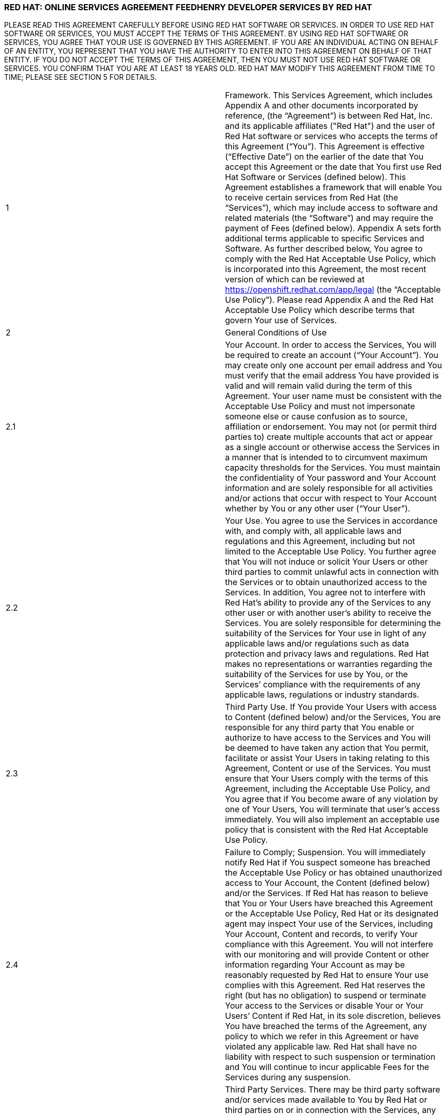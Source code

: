 :awestruct-layout: mobile-terms-and-conditions

=== RED HAT: ONLINE SERVICES AGREEMENT FEEDHENRY DEVELOPER SERVICES BY RED HAT

PLEASE READ THIS AGREEMENT CAREFULLY BEFORE USING RED HAT SOFTWARE OR SERVICES.  IN ORDER TO USE RED HAT SOFTWARE OR SERVICES, YOU MUST ACCEPT THE TERMS OF THIS AGREEMENT.  BY USING RED HAT SOFTWARE OR SERVICES, YOU AGREE THAT YOUR USE IS GOVERNED BY THIS AGREEMENT. IF YOU ARE AN INDIVIDUAL ACTING ON BEHALF OF AN ENTITY, YOU REPRESENT THAT YOU HAVE THE AUTHORITY TO ENTER INTO THIS AGREEMENT ON BEHALF OF THAT ENTITY.  IF YOU DO NOT ACCEPT THE TERMS OF THIS AGREEMENT, THEN YOU MUST NOT USE RED HAT SOFTWARE OR SERVICES.  YOU CONFIRM THAT YOU ARE AT LEAST 18 YEARS OLD.  RED HAT MAY MODIFY THIS AGREEMENT FROM TIME TO TIME; PLEASE SEE SECTION 5 FOR DETAILS.

[cols="2"]
[frame="none",grid="none"]
|===

|1 | Framework. This Services Agreement, which includes Appendix A and other documents incorporated by reference, (the “Agreement”) is between Red Hat, Inc. and its applicable affiliates ("Red Hat") and the user of Red Hat software or services who accepts the terms of this Agreement (“You”). This Agreement is effective (“Effective Date”) on the earlier of the date that You accept this Agreement or the date that You first use Red Hat  Software or Services (defined below).  This Agreement establishes a framework that will enable You to receive certain services from Red Hat (the “Services”), which may include access to software and related materials (the “Software”) and may require the payment of Fees (defined below).  Appendix A sets forth additional terms applicable to specific Services and Software.   As further described below, You agree to comply with the Red Hat Acceptable Use Policy, which is incorporated into this Agreement, the most recent version of which can be reviewed at https://openshift.redhat.com/app/legal (the “Acceptable Use Policy”).  Please read Appendix A and the Red Hat Acceptable Use Policy which describe terms that govern Your use of Services.

|2 | General Conditions of Use

|2.1 | Your Account.  In order to access the Services, You will be required to create an account (“Your Account”). You may create only one account per email address and You must verify that the email address You have provided is valid and will remain valid during the term of this Agreement.  Your user name must be consistent with the Acceptable Use Policy and must not impersonate someone else or cause confusion as to source, affiliation or endorsement.  You may not (or permit third parties to) create multiple accounts that act or appear as a single account or otherwise access the Services in a manner that is intended to to circumvent maximum capacity thresholds for the Services.  You must maintain the confidentiality of Your password and Your Account information and are solely responsible for all activities and/or actions that occur with respect to Your Account whether by You or any other user (“Your User”). 

|2.2 | Your Use.  You agree to use the Services in accordance with, and comply with, all applicable laws and regulations and this Agreement, including but not limited to the Acceptable Use Policy.  You further agree that You will not induce or solicit Your Users or other third parties to commit unlawful acts in connection with the Services or to obtain unauthorized access to the Services.  In addition, You agree not to interfere with Red Hat’s ability to provide any of the Services to any other user or with another user’s ability to receive the Services.  You are solely responsible for determining the suitability of the Services for Your use in light of any applicable laws and/or regulations such as data protection and privacy laws and regulations.  Red Hat makes no representations or warranties regarding the suitability of the Services for use by You, or the Services’ compliance with the requirements of any applicable laws, regulations or industry standards.

|2.3 | Third Party Use.  If You provide Your Users with access to Content (defined below) and/or the Services, You are responsible for any third party that You enable or authorize to have access to the Services and You will be deemed to have taken any action that You permit, facilitate or assist Your Users in taking relating to this Agreement, Content or use of the Services.  You must ensure that Your Users comply with the terms of this Agreement, including the Acceptable Use Policy, and You agree that if You become aware of any violation by one of Your Users, You will terminate that user’s access immediately.  You will also implement an acceptable use policy that is consistent with the Red Hat Acceptable Use Policy.

|2.4 | Failure to Comply; Suspension.  You will immediately notify Red Hat if You suspect someone has breached the Acceptable Use Policy or has obtained unauthorized access to Your Account, the Content (defined below) and/or the Services.  If Red Hat has reason to believe that You or Your Users have breached this Agreement or the Acceptable Use Policy, Red Hat or its designated agent may inspect Your use of the Services, including Your Account, Content  and records, to verify Your compliance with this Agreement.  You will not interfere with our monitoring and will provide Content or other information regarding Your Account as may be reasonably requested by Red Hat to ensure Your use complies with this Agreement.  Red Hat reserves the right (but has no obligation) to suspend or terminate Your access to the Services or disable Your or Your Users’ Content if Red Hat, in its sole discretion, believes You have breached  the terms of the Agreement, any policy to which we refer in this Agreement or have violated any applicable law. Red Hat shall have no liability with respect to such suspension or termination and You will continue to incur applicable Fees for the Services during any suspension.

|2.5 | Third Party Services.  There may be third party software and/or services made available to You by Red Hat or third parties on or in connection with the Services, any Red Hat marketplace or otherwise in connection with Your use of the Services (“Third Party Service(s)”).  Red Hat provides no warranty, does not necessarily support and has not necessarily confirmed the validity, functionality or screened the content of such Third Party Services and any use is at Your own risk.  Availability of such Third Party Services does not constitute an endorsement by Red Hat and availability of the Third Party Services does not necessarily mean that the Third Party Services will interoperate with any Red Hat Services, regardless of whether the Third Party Services are described as Red Hat “certified”.  The terms that apply to any Content you provide to the Third Party Service are solely between you and the Third Party Service and Your use of the Third Party Services is subject to the Third Party Service’s policies.  Any Third Party Service You receive is governed by the terms provided by such third party and you agree to abide by those terms and conditions. Red Hat and its licensors and vendors have no obligations and/or liability with respect to such third party or the Third Party Services. If You have agreed to receive the Third Party Services, You authorize Red Hat to grant the provider of such Third Party Services with access to Your Content and/or Your Account to the extent required to provide the Third Party Services or for interoperability with the Third Party Services. Third Party Services may be removed from or no longer available through the Services at any time.

|3 | Content and Data

|3.1 | Content.  “Content” means any content or data, including but not limited to applications whether developed in connection with the Services or otherwise, software code, documentation, materials, information, text files, images and/or trademarks associated with Your Account or use of the Services and not provided by Red Hat.  You are solely responsible for the use and deployment of Content in connection with the Services and in compliance with this Agreement and the Acceptable Use Policy.  You represent and warrant that (a) You own all rights in, or have received a valid license to use, Content, with rights or licenses sufficient to enable any activities in connection with the Services and (b) the use of Content by You, Your Users and/or Red Hat does not misappropriate or infringe, directly or indirectly, the intellectual property rights of any third party, and that such use is lawful. You are prohibited from using the Services to store, create or deploy Content that is regulated under the International Traffic in Arms Regulations (ITAR).  With regard to Content, You are solely responsible for compliance with the Acceptable Use Policy, this Agreement and all applicable laws and agree to remove immediately any Content that violates the Acceptable Use Policy, this Agreement or any applicable law.  You are responsible for maintaining licenses and adhering to all license terms applicable to any Content used by You, Your Users, or Red Hat.  Red Hat shall not be responsible under any circumstances for any claims, damages or other actions relating to Content, or Your or Your User’s actions while using the Services. 

|3.2 | Notices Regarding Content.  You must immediately respond to any notice You receive claiming that Content violates a third party's rights, including notices under the Digital Millennium Copyright Act, and take corrective action, which may include but is not limited to promptly removing any such Content.  You agree to implement a policy to respond to any and all such requests that You may receive regarding Your Users’ Content. 

|3.3 | Your Comments and Feedback.  While using the Services, You may be asked to provide comments or feedback on the Services (“Feedback”).  You understand and agree that Red Hat may use any such Feedback for any purpose, including implementing the Feedback in future versions of the Services, Software and/or other offerings without attribution or compensation and You grant Red Hat a perpetual and irrevocable license to use all Your Feedback for any purpose.  You represent and warrant that Your Feedback will not include any of Your proprietary or confidential information or of any third party and that You have full authority to grant the foregoing license.

|3.4 | Your License Grant to Red Hat.  You grant to Red Hat, and any third party service provider on whose services Red Hat may depend to provide the Services, a perpetual, worldwide, non-exclusive, non-transferable, royalty-free license to make, use, reproduce, prepare derivative works from, distribute, sell, offer to sell, import, perform and display Content for the purpose of providing the Services to You.  Except as set forth in this section, Red Hat obtains no rights in Content under this Agreement.  

|3.5 | Backing up Content.  You are solely responsible for backing up Content and otherwise using measures, as You deem necessary, to ensure that Content is not lost.  You may lose any of the Content for which You do not maintain a copy outside of the Services.  Red Hat and/or any of its vendors are not responsible to You, Your Users or any third party if Content is lost or deleted.

|4 | Data Privacy and Security  

|4.1 | Data Transfer.  You acknowledge and agree that to provide the Services it may be necessary for Content or other information to be transferred between Red Hat, its affiliates, vendors and/or subcontractors, which may be located worldwide.  You agree that Red Hat, its affiliates and/or subcontractors are acting as data processors on Your behalf, and You appoint us to process Your Content in order to provide the Services to You. You will obtain any necessary consent from Your Users whose Personally Identifiable Information (defined below) or other Content You will be hosting in Services.  

|4.2 | Privacy Policy.  If You provide Your Users with access to an application You create in connection with the Services, You agree to protect the privacy of Your Users’ data, including implementing an appropriate privacy policy (that at a minimum contains terms required by applicable law) and notifying Your Users that their data will be stored on facilities accessible to Red Hat and its affiliates, vendors and/or subcontractors.  

|4.3 | Data Security.  You agree to use reasonable security precautions in light of Your use of the Services, including encrypting Personally Identifiable Information transmitted to and from, and while stored on, the Services.  In addition, You acknowledge that you are solely responsible for taking steps to maintain appropriate security, protection and backup of Content.  Red Hat makes no representation regarding the security of the Services or Your Content.  In the event of unauthorized access to Content, You are responsible for complying with any applicable laws and regulations, including, for example, those that require notification of individuals whose Personally Identifiable Information may have been compromised.  "Personally Identifiable Information" means: (i) a combination of any information that identifies an individual with that individual's sensitive and non-public financial, health or other data or attribute, such as a combination of the individual's name, address, or phone number with the individual's social security number or other government issued number, financial account number, date of birth, address, biometric data, mother's maiden name, or other personally identifiable information; (ii) any "non-public personal information" as that term is defined in the Gramm-Leach-Bliley Act found at 15 USC Subchapter 1, § 6809(4), and (iii) "protected health information" as defined in the Health Insurance Portability and Accountability Act (“HIPAA”) found at 45 CFR §160.103.  Red Hat is not acting as a “Business Associate” as that term is defined in HIPAA.

|4.4 | Access to and Sharing of Information.  While Red Hat does not expect to access Content or disclose Content or other information You or Your Users provide to third parties, there are some situations in which Red Hat may do so.  These include to (i) investigate potential breaches of your agreements with Red Hat or to establish Red Hat’s legal rights or defend against legal claims, (ii) to detect, prevent or address fraud, technology or security issues, (iii) to protect against harm to the rights, property or safety of Red Hat, its users or the public or (iv) as required by law or regulation (such as responding to a subpoena, warrant, audit or agency action.  Red Hat shall not be liable for any use or disclosure of such information to such third parties.

|5 | Changes and Updates to Terms. Red Hat may modify this Agreement (including Appendix A and the Acceptable Use Policy) at any time by posting a revised version at http://www.jboss.org/mobile-terms-and-conditions/, by otherwise notifying You in accordance with Section 17 below, and/or by requiring You to accept the new revised terms.  The modified terms will become effective (i) upon posting, (ii) if we notify You by email, as stated in the email message, or (iii) otherwise upon Your acceptance.  By continuing to use the Services after the effective date of any modifications to this Agreement, You agree to be bound by the modified terms.  If you do not agree to the revised terms, You may terminate Your Account.  It is Your responsibility to review this Agreement and the Acceptable Use Policy to be aware of the most recent terms.  Red Hat last modified this Agreement on the date listed at the bottom of this Agreement.  

|6 | Changes to the Services and Service Levels

|6.1 | Changes.  Red Hat intends to periodically update, improve and/or discontinue certain functionality associated with the Services and Your user experience.  As a result, the Services may be substantially modified.  Red Hat reserves the right at any time to change and/or discontinue any or all of the Services (including the underlying platforms and application programming interfaces (“APIs”) and/or application binary interfaces (“ABIs”) which may inhibit Your ability to use existing applications. Red Hat will use reasonable efforts to provide notice of material changes to the Services on the applicable Services website.  

|6.2 | Service Levels.  The Services are generally provided through internet connectivity and third party vendors that Red Hat does not control and may be subject to delays, outages or other problems; Red Hat is not responsible for any such delays or outages.  More broadly, Red Hat makes no service level-related representations, warranties, or covenants regarding Service uptime, connectivity, hosting conditions, load balancing, security, monitoring, backup, archiving, recovery, release management, change control, maintenance, availability, and the like, and will offer no Services credits for service levels You deem inadequate.

|7 | Future Availability & Promitions

|7.1 | Future Availability.  You acknowledge that Your use of the Services is not contingent on the future availability of any new features or functionality.

|7.2 | Promotions.  From time to time, Red Hat may offer you certain promotional programs during a specific term (“Promotional Period”).  Your use of the Services during any such Promotional Period will be limited to the term of the Promotional Period and subject to the terms and conditions of this Agreement as well as any additional terms that Red Hat may provide in connection with the Promotional Period.  

|8 | Intellectual Property

|8.1 | Trademarks.  The Red Hat and third party trademarks, logos, trade names and service marks ("Marks") displayed as part of the Services(s) are the property of Red Hat or other third parties.  You are not permitted to use these Marks without the prior written consent of Red Hat or the third party trademark owner.  This Agreement does not constitute such consent.  Please consult with and abide by the Red Hat Trademark Guidelines and Policies at www.redhat.com/about/corporate/trademark/, which govern any permitted use of Red Hat Marks.  

|8.2 | Rights in Services.  You agree that Red Hat and its licensors own all legal rights and interests, including intellectual property rights, in the Services and any Red Hat Content (as defined in Appendix A).  As part of the Services, You may receive access to certain Software.  Your use of the Software is subject to the applicable license(s) set forth in Appendix A.  Red Hat grants to You a non-transferable, non-exclusive, non-sublicensable, limited, revocable right to use the Services as contemplated under this Agreement.  You only acquire the right to use the Services and do not acquire any rights of ownership in the Services.  You may use any documented APIs disclosed in the documentation for the Services solely for the purpose of integrating Content with the Services and for no other purpose; You may not use any such APIs to create products or services that compete with any of the Services, including the Software.  You shall not (i) sublicense, sell, rent, distribute, assign or otherwise transfer the Services; (ii) reverse engineer, decompile or disassemble the Services except to the extent such conduct is permitted under applicable law notwithstanding this restriction; (iii) remove or modify any of the copyright, trademark or other proprietary notices contained in the Services; (iv) modify or create derivative works of the Services, (v) copy the Services, other than as may otherwise be permitted pursuant to an applicable Software license or (vi) use the Services to create products or services that compete with any of the Services.  Red Hat reserves all rights to the Services not expressly granted herein.  To the extent there is any conflict between this section and Appendix A, Appendix A will control.  The licenses granted to You by Red Hat are conditioned on Your continued compliance with the terms of this Agreement, and will immediately and automatically terminate if You do not comply with any term or condition of this Agreement.

|8.3 | Open Source Assurance.  The Services and Software are not provided with any protection or other coverage under Red Hat’s Open Source Assurance Program.

|9 | Continuing Business.  Nothing in this Agreement will preclude or limit Red Hat from providing software, materials or services for itself or other clients, irrespective of the possible similarity of such software, materials or services to those that might be delivered to You.   

|10 | Linking.  The Services may contain links to external sources, websites or content that are not owned, created or managed by Red Hat.  Red Hat does not have control over such sites or content and has not reviewed them. The inclusion of any link to a website does not imply endorsement by Red Hat of the website or their sponsoring entities, products or services.  You agree that Red Hat is not responsible or liable for any loss or expenses that may result due to Your use of (or reliance on) the external site or content.

|11 | Limited Liability and Disclaimer of Damages.  NOTWITHSTANDING ANYTHING TO THE CONTRARY CONTAINED IN THIS AGREEMENT, IN NO EVENT WILL RED HAT, ITS AFFILIATES, OR THEIR LICENSORS OR VENDORS BE LIABLE TO YOU OR YOUR AFFILIATES FOR ANY INDIRECT, INCIDENTAL, SPECIAL, CONSEQUENTIAL OR EXEMPLARY DAMAGES (INCLUDING DAMAGES FOR LOSS OF PROFITS, GOODWILL, USE, OR DATA), EVEN IF SUCH ENTITY HAS BEEN ADVISED OF THE POSSIBILITY OF SUCH DAMAGES. FURTHER, NEITHER RED HAT, ITS AFFILIATES NOR THEIR LICENSORS OR VENDORS WILL BE RESPONSIBLE FOR ANY COMPENSATION, REIMBURSEMENT, OR DAMAGES ARISING OUT OF OR IN CONNECTION WITH: (A) YOUR INABILITY TO USE THE SERVICES, INCLUDING AS A RESULT OF  (I) ANY TERMINATION OR SUSPENSION OF THIS AGREEMENT OR YOUR USE OF OR ACCESS TO THE SERVICE OFFERINGS, (II) OUR DISCONTINUATION OF ANY OR ALL OF THE SERVICE OFFERINGS OR (III) ANY UNANTICIPATED OR UNSCHEDULED DOWNTIME OF ALL OR A PORTION OF THE SERVICES FOR ANY REASON, INCLUDING AS A RESULT OF POWER OUTAGES, SYSTEM FAILURES OR OTHER INTERRUPTIONS; (B) THE COST OF PROCUREMENT OF SUBSTITUTE GOODS OR SERVICES; (C) ANY INVESTMENTS, EXPENDITURES, OR COMMITMENTS BY YOU IN CONNECTION WITH THIS AGREEMENT OR YOUR USE OF OR ACCESS TO THE SERVICE OFFERINGS; OR (D) ANY UNAUTHORIZED ACCESS TO, ALTERATION OF, OR THE DELETION, DESTRUCTION, DAMAGE, LOSS OR FAILURE TO STORE ANY OF YOUR CONTENT OR OTHER DATA. FOR ALL EVENTS AND CIRCUMSTANCES, RED HAT, ITS AFFILIATES’ AND THEIR LICENSORS’ AND VENDORS’ AGGREGATE AND CUMULATIVE LIABILITY ARISING OUT OF OR RELATING TO THIS AGREEMENT, INCLUDING WITHOUT LIMITATION ON ACCOUNT OF PERFORMANCE OR NON-PERFORMANCE OF OBLIGATIONS, REGARDLESS OF THE FORM OF THE CAUSE OF ACTION, WHETHER IN CONTRACT, TORT (INCLUDING, WITHOUT LIMITATION, NEGLIGENCE), STATUTE OR OTHERWISE WILL BE LIMITED TO DIRECT DAMAGES AND WILL NOT EXCEED THE AMOUNTS RECEIVED BY RED HAT DURING TWELVE (12) MONTHS IMMEDIATELY PRECEDING THE FIRST EVENT GIVING RISE TO LIABILITY, WITH RESPECT TO THE PARTICULAR ITEMS (WHETHER SOFTWARE, SERVICES OR OTHERWISE) GIVING RISE TO LIABILITY. LIABILITY FOR THESE DAMAGES DESCRIBED IN THIS SECTION 11 WILL BE LIMITED OR EXCLUDED (AS THE CASE MAY BE) EVEN IF ANY EXCLUSIVE REMEDY PROVIDED FOR IN THIS AGREEMENT FAILS ITS ESSENTIAL PURPOSE.  TO THE EXTENT THAT LIABILITY FOR CERTAIN DAMAGES MAY NOT BE LAWFULLY EXCLUDED OR LIMITED AS PROVIDED ABOVE, THE TERMS OF THIS SECTION 11 WILL BE ENFORCED TO THE EXTENT PERMITTED BY APPLICABLE LAW.  

|12 | No Warranties.  You understand and agree that the Software and Services may contain bugs, errors and/or inadequacies.  FOR ALL CIRCUMSTANCES AND TO THE MAXIMUM EXTENT PERMITTED BY APPLICABLE LAW, THE SERVICES AND SOFTWARE OF RED HAT, ITS AFFILIATES AND THEIR LICENSORS AND VENDORS AND ANY THIRD PARTY SERVICES ARE PROVIDED  “AS IS”, “AS AVAILABLE” AND WITHOUT WARRANTIES OR CONDITIONS OF ANY KIND, INCLUDING THE IMPLIED WARRANTIES OF MERCHANTABILITY, NON-INFRINGEMENT, AND FITNESS FOR A PARTICULAR PURPOSE.  NEITHER RED HAT NOR ITS AFFILIATES, LICENSORS OR VENDORS MAKES ANY GUARANTEE OR WARRANTY THAT THE USE OF SOFTWARE, SERVICES AND/OR ANY THIRD PARTY SERVICES WILL BE SECURE, UNINTERRUPTED, COMPLY WITH REGULATORY REQUIREMENTS, BE ERROR FREE OR THAT RED HAT WILL CORRECT ALL SOFTWARE AND/OR SERVICE ERRORS. Without limiting the generality of the foregoing disclaimer, the Services are not specifically designed, manufactured or intended for use in (a) the planning, construction, maintenance, control, or direct operation of nuclear facilities, (b) aircraft navigation, control or communication systems, weapons systems, or (c) direct life support systems. You agree that You are solely responsible for the results obtained from the use of the Services. 

|13 | Indemnification. You agree to indemnify and hold harmless Red Hat, its affiliates and their licensors and vendors, and each of their respective employees, officers, directors, and representatives from and against any claims, damages, losses, liabilities, costs, and expenses (including reasonable attorneys’ fees and associated litigation expenses) arising out of or relating to: (a) Your use and/or Your Users’ use of the Services and Software; (b) Your breach of this Agreement or the Acceptable Use Policy, or violation of applicable law by You and/or Your Users; (c) Content or the combination of Content with other applications, content or processes, (d) any claim or allegation that Content infringes or misappropriates the intellectual property rights of any third party; (e) Red Hat’s response to any third party subpoena, warrant, audit, agency action or other legal order or process concerning Content, Your Account and/or use by You and/or Your Users of the Services and Software or (f) any dispute between You and a Third Party Service or You and Your User.  Red Hat will provide You with written notice of any claim, suit or action, but its failure to do so does not relieve Your of Your obligations under this section.

|14 | Export Control.  Red Hat may supply You with software, services and/or technical data that are subject to export control restrictions under the laws of the United States or other countries (the “Export Control Laws”).  You agree to comply with all applicable Export Control Laws in connection with Your use of the Services, Your Content and Your Users and agree not to use the Services or Software if You or Your Users are barred from receiving them under any of the Export Control Laws (for example, if You or they are located in a jurisdiction that is subject to United States sanctions regulations, which currently includes Cuba, Iran, North Korea, Sudan and Syria and which are subject to change as posted by the United States government).  Red Hat will not be responsible for Your compliance with the Export Control Laws.  If (a) You breach this section, the export control provisions of a Software license agreement or any provision referencing these sections or (b) it would be a violation of any of the Export Control Laws for Red Hat to provide You with access to any of the Services, Red Hat may terminate this Agreement immediately without liability to You.  You agree that You will not use the Services in connection with any nuclear, chemical or biological weapons or missile technology, unless authorized by the relevant government agency by regulation or specific license.

|15 | Term and Termination

|15.1 | Services.  Availability to the Services may be limited to a particular period of time as set forth in Appendix A (“Services Term”).  With respect to Your use of the Services, You may stop using the Services or may terminate Your Account at any time.  Red Hat may terminate or suspend Your use of the Services and/or this Agreement at any time.  Red Hat may, at its discretion terminate Your Account and remove Your Content if Your Account has been inactive for more than thirty (30) days.  

|15.2 | Effect of Termination.  Upon termination of the Services Term, the Agreement or Your Account, all rights under this Agreement will cease and You may no longer use the Services or any Software.  Following termination of Your Account, You will no longer have access to the Services, or any Content stored in connection with the Services.  You are responsible for ensuring that You have additional copies of or have backed up any Content.  The following sections of this Agreement will survive such termination or expiration: Sections 2.5, 3.4, 4.4, 8 and 11-20 and any post-termination requirements set forth in Appendix A.  

|16 | Governing Law/Consent to Jurisdiction.  The validity, interpretation and enforcement of this Agreement will be governed by and construed in accordance with the laws of the United States and of the State of New York without giving effect to the conflicts of laws provisions thereof or the United Nations Convention on Contracts for the International Sale of Goods. All disputes arising out of or relating to this Agreement will be submitted to the exclusive jurisdiction of the state or federal courts of competent jurisdiction located in Raleigh, North Carolina, and each party irrevocably consents to such personal jurisdiction and waives all objections to this venue.  In the event the Uniform Computer Information Transactions Act (UCITA) or any similar federal or state laws or regulations are enacted, it will not apply to this Agreement, and the governing law will remain as if such law or regulation had not been enacted.

|17 | Notices.  Red Hat may provide a notice to You under this Agreement by: (i) posting the notice on the Services website; or (ii) sending a message to the email address associated with Your Account.  Notices provided by posting on the Services website will be effective upon posting and notices provided by email will be effective when Red Hat sends the email.  It is Your responsibility to keep Your email address current and to update Your profile with Red Hat if it changes. You will be deemed to have received any email sent to the email address associated with Your Account following transmission by Red Hat, whether or not You actually receive the email.  To give notice to Red Hat under this Agreement, You must contact Red Hat either by (1) overnight courier to Red Hat, Inc., Attention: General Counsel, 100 East Davie Street, Raleigh, North Carolina 27601 or (2) facsimile at (919) 754-3704.  Red Hat may update its contact information by posting a notice on the Red Hat website.  Notices provided by overnight courier or facsimile transmission will be effective one business day after they are sent.  Notices must be in English. 

|18 | Publicity and Benchmarking.  You may not misrepresent Your relationship with Red Hat nor suggest or publish that Red Hat or any of its affiliates or licensors endorses, sponsors, contributes to or provides support for Content. You may not publish the results of any benchmarking studies that You conduct in connection with the Services or publish any press releases regarding Your use of the Services unless You obtain Red Hat’s prior written approval.

|19 | Miscellaneous.  This Agreement is binding on the parties to this Agreement, and nothing in this Agreement grants any other person or entity any right, benefit or remedy of any nature whatsoever.  Nothing in this Agreement will be construed to create an employment or agency relationship between You and Red Hat (or any Red Hat personnel).  All headings contained in this Agreement are inserted for identification and convenience and will not be deemed part of this Agreement for purposes of interpretation. If any provision of this Agreement is held invalid or unenforceable for any reason but would be valid and enforceable if appropriately modified, then such provision will apply with the modification necessary to make it valid and enforceable. If such provision cannot be so modified, the parties agree that such invalidity will not affect the validity of the remaining provisions of this Agreement. The delay or failure of either party to exercise any rights under this Agreement will not constitute or be deemed a waiver or forfeiture of such rights. No waiver will be valid unless in writing and signed by an authorized representative of the party against whom such waiver is sought to be enforced.  This Agreement, including any policy referenced herein, represents the final, complete and exclusive statement of the agreement between the parties with respect to its subject matter, notwithstanding any prior written agreements or prior and contemporaneous oral agreements with respect to the subject matter of this Agreement.  Neither party may assign this Agreement without the prior written consent of the other party; provided, however, that Red Hat may assign this Agreement without such consent to an affiliate or to any third party in connection with the sale of all or substantially all of its business or assets to which this Agreement relates.  Red Hat and its affiliates will not be liable for any delay or failure to provide Services where the delay or failure results from any cause beyond its reasonable control, including acts of God, labor disputes or other industrial disturbances, systemic electrical, telecommunications, or other utility failures, earthquake, storms or other elements of nature, blockages, embargoes, riots, acts or orders of government, acts of terrorism, or war.

|20 | Waiver of Jury Trial.  TO THE FULLEST EXTENT PERMITTED BY APPLICABLE LAW, EACH PARTY WAIVES THE RIGHT TO TRIAL BY JURY IN ANY LEGAL PROCEEDING ARISING OUT OF OR RELATING TO THIS AGREEMENT OR THE TRANSACTIONS CONTEMPLATED UNDER THIS AGREEMENT.
|===

=== APPENDIX A: FEEDHENRY DEVELOPER SERVICES BY RED HAT 

[cols="2"]
[frame="none",grid="none"]
|===

|1 | Purpose.  This Appendix A is attached to and is incorporated into the Red Hat Online Services Agreement  (the “Agreement”).  When a capitalized term is used in this Appendix without a definition, the term has the meaning defined in the Agreement.

|2 | Domain Names.  In order to utilize some of the Services, You may be required to create a unique domain name.  Your choice of name must be in conformance with the Acceptable Use Policy.  You may not use a name that, in Red Hat’s sole judgment, impersonates a third party, is or may be illegal, may infringe copyright, trademark, privacy, publicity or other proprietary rights, is vulgar or offensive or may cause confusion as to source, affiliation or endorsement.  Red Hat may, in its sole discretion, reject any domain name request submitted by You at any time, including after public use; acceptance of the domain name upon submission is not agreement by Red Hat that the domain name is in compliance with the requirements of this section and does not obligate Red Hat to allow You to provide services at the domain name.  Red Hat reserves the right to deactivate any domain name and require that You use a different domain name if Red Hat receives a notice by a third party that the domain name misappropriates or infringes a third party’s rights or if the domain name violates the terms of this Agreement, the Acceptable Use Policy or applicable law.

|3 | Technical Support. The “Services” under this Agreement are further described below. The Services are provided for development, evaluation and testing purposes (the “Purposes”) without any technical support and may include beta or developer preview services.  You may be able to submit questions or report bugs, but You should have no expectation that questions will be answered or that problems will be resolved.   You are responsible for providing all technical support to Your Users.

|4 | Services Term.  The Services are offered for no fee up to certain thresholds for a limited period of time as indicated when you create the Your Account, typically thirty (30) days (“Services Term”).

|5 | Use Restrictions.  Your use of the Service will be limited to a certain amount of usage (including memory, storage, bandwidth, etc.). Red Hat may in its sole discretion increase or decrease the levels of the Services.  

|6 | Services.  Red Hat will provide the following Services for the Purposes described above: Access to the Red Hat mobile application development and hosting environment (the “Platform”) for the Purposes (set forth above) with respect to the mobile applications that You develop (“Applications”).  The Services may include access to (a) certain Red Hat documented application programming interfaces (“APIs”); (b) other forms of Red Hat developed documentation, data and software tools (“Platform Content”); (c) Red Hat templates made available from time to time for use in connection with the Services ("Application Templates"); and (d) certain redistributable Red Hat software code (“Device Code”). Together the APIs, Application Templates, Platform Content, and Device Code are referred to as “Red Hat Content”.  Red Hat Content does not include any Third Party Services as described above. 

|7 | License.  As part of the Services, Red Hat may provide you with access to certain Software.  To the extent the Software does not contain or is not accompanied by a separate license agreement, then during the of Services Term (defined above) Red Hat hereby grants to You a limited, worldwide, nonexclusive, royalty-free, nontransferable license, to use the Software solely in connection with the Services for the Purposes set forth above and subject to the terms of this Agreement.    You must not remove, obscure, change or interfere with any copyright, acknowledgment, attribution, trademark, warning or disclaimer statement affixed to, incorporated in or otherwise applied in connection with the Red Hat Content.  

|8 | Open Source License.  There may be components of the Red Hat Content that are distributed under open source licenses (“Open Source Content”) and Your use of the Open Source Content is governed by the applicable open source license agreements contained in or accompanying the Open Source Content and the terms of this Agreement are not intended to interfere with any rights you may receive under the applicable Open Source Content license.
